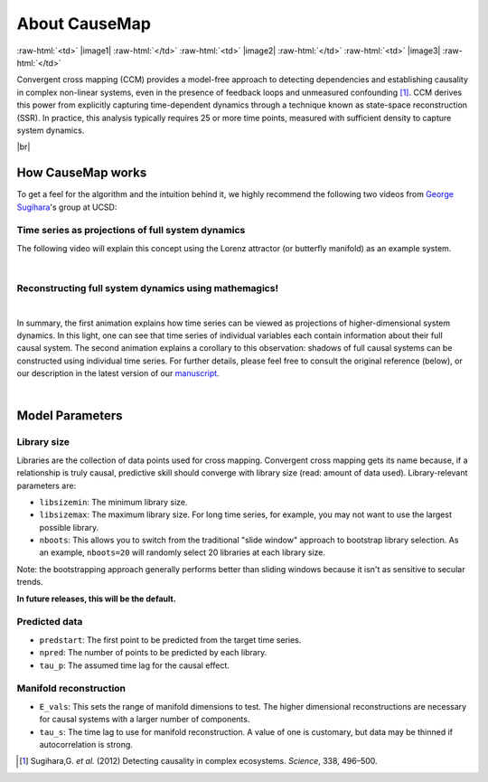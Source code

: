 About CauseMap
=============

.. raw:: html

    <p>
    <table>
    <tr>

:raw-html:`<td>` |image1| :raw-html:`</td>`
:raw-html:`<td>` |image2| :raw-html:`</td>`
:raw-html:`<td>` |image3| :raw-html:`</td>`

.. raw:: html

    </tr>
    </table>
    </p>


Convergent cross mapping (CCM) provides a model-free approach to detecting dependencies
and establishing causality in complex non-linear systems, even in the presence of feedback loops and
unmeasured confounding [1]_. CCM derives this power from
explicitly capturing time-dependent dynamics through a technique known as
state-space reconstruction (SSR). In practice, this analysis
typically requires 25 or more time points, measured with sufficient density
to capture system dynamics.

|br|

How CauseMap works
------------------
To get a feel for the algorithm and the intuition behind it, we highly recommend
the following two videos from `George Sugihara <http://scrippsscholars.ucsd.edu/gsugihara/biocv>`_'s group at UCSD:


Time series as projections of full system dynamics
++++++++++++++++++++++++++++++++++++++++++++++++++
The following video will explain this concept using the Lorenz attractor (or butterfly manifold) as an example system.

.. raw:: html

   <iframe width="610" height="320" src="http://www.youtube.com/embed/6i57udsPKms" frameborder="1" allowfullscreen></iframe>

|

Reconstructing full system dynamics using mathemagics!
+++++++++++++++++++++++++++++++++++++++++++++++++++++++

.. raw:: html

   <iframe width="610" height="320" src="http://www.youtube.com/embed/NrFdIz-D2yM" frameborder="1" allowfullscreen></iframe>


|

In summary, the first animation explains how time series can be viewed as projections of
higher-dimensional system dynamics. In this light, one can see that time series
of individual variables each contain information about their full causal system.
The second animation explains a corollary to this observation: shadows of full
causal systems can be constructed using individual time series. For further details,
please feel free to consult the original reference (below), or our description in
the latest version of our `manuscript <https://github.com/cyrusmaher/CauseMap.jl/blob/master/manuscripts/CauseMap_latest.docx?raw=true>`_.

|

.. _params:

Model Parameters
----------------
Library size
++++++++++++
Libraries are the collection of data points used for cross mapping.
Convergent cross mapping gets its name because, if a relationship is truly causal,
predictive skill should converge with library size (read: amount of data used).
Library-relevant parameters are:

- ``libsizemin``: The minimum library size.
- ``libsizemax``: The maximum library size. For long time series, for example, you may not want to use the largest possible library.
- ``nboots``: This allows you to switch from the traditional "slide window" approach to bootstrap library selection. As an example, ``nboots=20`` will randomly select 20 libraries at each library size.

Note: the bootstrapping approach generally performs better than
sliding windows because it isn't as sensitive to secular trends.

**In future releases, this will be the default.**

Predicted data
+++++++++++++++
- ``predstart``: The first point to be predicted from the target time series.
- ``npred``: The number of points to be predicted by each library.
- ``tau_p``: The assumed time lag for the causal effect.

Manifold reconstruction
++++++++++++++++++++++++
- ``E_vals``: This sets the range of manifold dimensions to test. The higher dimensional reconstructions are necessary for causal systems with a larger number of components.
- ``tau_s``: The time lag to use for manifold reconstruction. A value of one is customary, but data may be thinned if autocorrelation is strong.


.. [1] Sugihara,G. *et al.* (2012) Detecting causality in complex ecosystems. *Science*, 338, 496–500.

.. |br| raw:: html

   <br />
